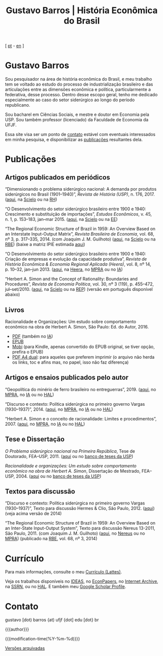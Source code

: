#+title: Gustavo Barros | História Econômica do Brasil
#+description: História Econômica do Brasil
#+author: Gustavo Barros

#+html_head: <link rel="stylesheet" type="text/css" href="./styles/index.css" />
#+html_head: <link rel="icon" type="image/png" href="./images/favicon-32x32.png" sizes="32x32" />
#+html_head: <link rel="icon" type="image/png" href="./images/favicon-16x16.png" sizes="16x16" />
#+options: title:nil author:nil
#+options: toc:nil num:nil H:3
#+options: html-style:nil html-scripts:nil

#+language: pt_BR

#+attr_html: :class header
[[file:images/header-img.jpg]]

#+begin_export html
<p id="translate">
[ <a title="Versão em português" class="translate" href="/">pt</a>
- <a title="English version" class="translate" href="/en/">en</a> ]
</p>
#+end_export


* Gustavo Barros
:PROPERTIES:
:CUSTOM_ID: introducao
:END:

Sou pesquisador na área de história econômica do Brasil, e meu trabalho tem se
voltado ao estudo do processo de industrialização brasileiro e das
articulações entre as dimensões econômica e política, particularmente a
federativa, desse processo.  Dentro desse escopo geral, tenho me dedicado
especialmente ao caso do setor siderúrgico ao longo do período republicano.

Sou bacharel em Ciências Sociais, e mestre e doutor em Economia pela
USP.  Sou também professor (licenciado) da Faculdade de Economia da UFJF.

Essa site visa ser um ponto de [[#contato][contato]] estável com eventuais interessados em
minha pesquisa, e disponibilizar as [[#publicacoes][publicações]] resultantes dela.


* Publicações
:PROPERTIES:
:CUSTOM_ID: publicacoes
:END:

** Artigos publicados em periódicos
:PROPERTIES:
:CUSTOM_ID: artigos
:END:

#+attr_html: :class bibitem
“Dimensionando o problema siderúrgico nacional: A demanda por produtos
siderúrgicos no Brasil (1901--1940)”, /Revista de História (USP)/,
n.\nbsp{}176, 2017.  ([[file:public/BarrosG_2017_Dimensionando o problema siderúrgico nacional.pdf][aqui]], na [[http://ref.scielo.org/hqc73d][Scielo]] ou na [[http://www.revistas.usp.br/revhistoria/article/view/122711][RH]])

#+attr_html: :class bibitem
“O Desenvolvimento do setor siderúrgico brasileiro entre 1900 e 1940:
Crescimento e substituição de importações”, /Estudos Econômicos/, v.\nbsp{}45,
n.\nbsp{}1, p.\nbsp{}153--183, jan--mar 2015. ([[file:public/BarrosG_2015_O Desenvolvimento do setor siderúrgico brasileiro - Crescimento e substituição de importações.pdf][aqui]], na [[http://ref.scielo.org/5qkbjh][Scielo]] ou na [[http://www.revistas.usp.br/ee/article/view/69070][EE]])

#+attr_html: :class bibitem
“The Regional Economic Structure of Brazil in 1959: An Overview Based on an
Interstate Input-Output Matrix”, /Revista Brasileira de Economia/,
vol.\nbsp{}68, nº\nbsp{}3, p.\nbsp{}317--335, 2014. (com
Joaquim J. M. Guilhoto) ([[file:public/BarrosG_GuilhotoJJM_2014_The Regional Economic Structure of Brazil in 1959.pdf][aqui]], na [[http://ref.scielo.org/h85d6z][Scielo]] ou na [[http://bibliotecadigital.fgv.br/ojs/index.php/rbe/article/view/5848][RBE]]) (baixe a matriz IPIE
estimada [[file:public/BarrosG_GuilhotoJJM_2014_ISIO Matrix Brazil 1959 (published version).xlsx][aqui]])

#+attr_html: :class bibitem
“O Desenvolvimento do setor siderúrgico brasileiro entre 1900 e 1940: Criação
de empresas e evolução da capacidade produtiva”, /Revista de História Econômica
& Economia Regional Aplicada (Heera)/, vol.\nbsp{}8, nº\nbsp{}14,
p.\nbsp{}10--32, jan--jun 2013. ([[file:public/BarrosG_2013_O Desenvolvimento do setor siderúrgico brasileiro - Criação de empresas e evolução da capacidade produtiva.pdf][aqui]], na [[http://www.ufjf.br/heera/files/2009/11/Cria%C3%A7%C3%A3o-de-empresas-e-evolu%C3%A7%C3%A3o-da-capacidade-produtiva-identificada1.pdf][Heera]], no [[http://mpra.ub.uni-muenchen.de/57399/][MPRA]] ou no [[https://archive.org/details/ODesenvolvimentoDoSetorSiderurgicoBrasileiroEntre1900E1940CriacaoDeEmpresasEEvol][IA]])

#+attr_html: :class bibitem
“Herbert A. Simon and the Concept of Rationality: Boundaries and Procedures”,
/Revista de Economia Política/, vol.\nbsp{}30, nº\nbsp{}3\nbsp{}(119),
p.\nbsp{}455--472, jul--set/2010. ([[file:public/BarrosG_2010_Herbert A. Simon and the Concept of Rationality.pdf][aqui]], na [[http://ref.scielo.org/qwdc98][Scielo]] ou na [[https://centrodeeconomiapolitica.org.br/rep/index.php/journal/article/view/453][REP]]) (versão em
português disponível abaixo)


** Livros
:PROPERTIES:
:CUSTOM_ID: livros
:END:

#+attr_html: :class bibitem
#+attr_html: :style margin-bottom: 0px;
Racionalidade e Organizações: Um estudo sobre comportamento econômico na obra
de Herbert A. Simon, São Paulo: Ed. do Autor, 2016.
#+attr_html: :id booklinks
- [[file:public/BarrosG_2016_Racionalidade e Organizacoes.pdf][PDF]] (também no [[https://archive.org/details/Racionalidade-e-Organizacoes][IA]])
- [[file:public/BarrosG_2016_Racionalidade e Organizacoes.epub][EPUB]]
- [[file:public/BarrosG_2016_Racionalidade e Organizacoes.mobi][Mobi]] (para Kindle, apenas convertido do EPUB original, se tiver opção,
  prefira o EPUB)
- [[file:public/BarrosG_2016_Racionalidade e Organizacoes (formato A4 dual).pdf][PDF A4 dual]]: para aqueles que preferem imprimir (o arquivo não herda os
  links, toc e afins mas, no papel, isso não faz diferença)


** Artigos e ensaios publicados pelo autor
:PROPERTIES:
:CUSTOM_ID: artigos-ensaios-pelo-autor
:END:

#+attr_html: :class bibitem
“Geopolítica do minério de ferro brasileiro no entreguerras”, 2019. ([[file:public/BarrosG_2019_Geopolitica do minerio de ferro brasileiro no entreguerras.pdf][aqui]], no
[[https://mpra.ub.uni-muenchen.de/92489/][MPRA]], no [[https://archive.org/details/BarrosG2019GeopoliticaDoMinerioDeFerroBrasileiroNoEntreguerras][IA]] ou no [[https://hal.archives-ouvertes.fr/hal-03018349][HAL]])

#+attr_html: :class bibitem
“Discurso e contexto: Política siderúrgica no primeiro governo Vargas
(1930--1937)”, 2014. ([[file:public/BarrosG_2014_Discurso e contexto.pdf][aqui]], no [[http://mpra.ub.uni-muenchen.de/57656/][MPRA]], no [[https://archive.org/details/DiscursoEContextoPoliticaSiderurgicaNoPrimeiroGovernoVargas1930-1937][IA]] ou no [[https://hal.archives-ouvertes.fr/hal-03018352][HAL]])

#+attr_html: :class bibitem
“Herbert A. Simon e o conceito de racionalidade: Limites e
procedimentos”, 2007.  ([[file:public/BarrosG_2007_Herbert A. Simon e o conceito de racionalidade.pdf][aqui]], no [[https://mpra.ub.uni-muenchen.de/71508/][MPRA]], no [[https://archive.org/details/HerbertA.SimonEOConceitoDeRacionalidadeLimitesEProcedimentos][IA]] ou no [[https://hal.archives-ouvertes.fr/hal-03018353][HAL]])


** Tese e Dissertação
:PROPERTIES:
:CUSTOM_ID: tese-dissertacao
:END:

#+attr_html: :class bibitem
/O Problema siderúrgico nacional na Primeira República/, Tese de Doutorado,
FEA--USP, 2011.  ([[file:public/BarrosG_2011_O Problema siderúrgico nacional na Primeira República.pdf][aqui]] ou no [[http://www.teses.usp.br/teses/disponiveis/12/12138/tde-24012012-135049/][banco de teses da USP]])

#+attr_html: :class bibitem
/Racionalidade e organizações: Um estudo sobre comportamento econômico na obra
de Herbert A. Simon/, Dissertação de Mestrado, FEA--USP, 2004.  ([[file:public/BarrosG_2004_Racionalidade e organizações.pdf][aqui]] ou no
[[http://www.teses.usp.br/teses/disponiveis/12/12138/tde-05032005-183337/][banco de teses da USP]])


** Textos para discussão
:PROPERTIES:
:CUSTOM_ID: textos-discussao
:END:

#+attr_html: :class bibitem
“Discurso e contexto: Política siderúrgica no primeiro governo Vargas
(1930--1937)”, Texto para discussão Hermes & Clio, São Paulo, 2012. ([[file:public/BarrosG_2012_Discurso e contexto.pdf][aqui]])
(veja acima versão de 2014)

#+attr_html: :class bibitem
“The Regional Economic Structure of Brazil in 1959: An Overview Based on an
Inter-State Input-Output System”, Texto para discussão Nereus 13-2011, São
Paulo, 2011. (com Joaquim J. M. Guilhoto) ([[file:public/BarrosG_GuilhotoJJM_2011_TD Nereus 13-2011.pdf][aqui]], no [[http://www.usp.br/nereus/?txtdiscussao=the-regional-economic-structure-of-brazil-in-1959-an-overview-based-on-an-inter-state-input-output-system][Nereus]] ou no [[http://mpra.ub.uni-muenchen.de/37698/][MPRA]])
(publicado na [[http://bibliotecadigital.fgv.br/ojs/index.php/rbe/article/view/5848][RBE]], vol.\nbsp{}68, nº\nbsp{}3, 2014)


* Currículo
:PROPERTIES:
:CUSTOM_ID: curriculo
:END:

Para mais informações, consulte o meu [[http://lattes.cnpq.br/4004536286705376][Currículo (Lattes)]].

Veja os trabalhos disponíveis no [[http://ideas.repec.org/f/pba1232.html][IDEAS]], no [[http://econpapers.repec.org/RAS/pba1232.htm][EconPapers]], no [[https://archive.org/details/@gusbrs][Internet Archive]], na
[[http://ssrn.com/author=1688651][SSRN]], ou no [[https://cv.archives-ouvertes.fr/gustavo-barros][HAL]].  E também meu [[https://scholar.google.com.br/citations?hl=en&user=ILrYAOwAAAAJ&view_op=list_works&authuser=1&gmla=AJsN-F79EJ1ocBtpBqEUL9YgMcgTRbSh_pRJQqhF8x532Hybk0QKYjMbdmcY5OPxsEKnE699btQwAb39u-gUcowJJj6rGJuoHjSP9hpwty0n3jWbI9tA63w5rGP9LUhhgYpGCCOANGpz][Google Scholar Profile]].


* Contato
:PROPERTIES:
:CUSTOM_ID: contato
:END:

#+begin_export html
<p>
&#103;&#117;&#115;&#116;&#97;&#118;&#111;
<span style="color:var(--gb-heading-color)">[dot)</span>
&#98;&#97;&#114;&#114;&#111;&#115;
<span style="color:var(--gb-heading-color)">{at)</span>
&#117;&#102;&#106;&#102;
<span style="color:var(--gb-heading-color)">{dot]</span>
&#101;&#100;&#117;
<span style="color:var(--gb-heading-color)">[dot}</span>
&#98;&#114;
</p>
#+end_export

#+attr_html: :id postamble :class top
{{{author}}}
#+attr_html: :id postamble
{{{modification-time(%Y-%m-%d)}}}
@@html: <p id="postamble"><a class="postamble" href="https://web.archive.org/web/*/http://gustavo.barros.nom.br/">Versões arquivadas</a></p>@@
